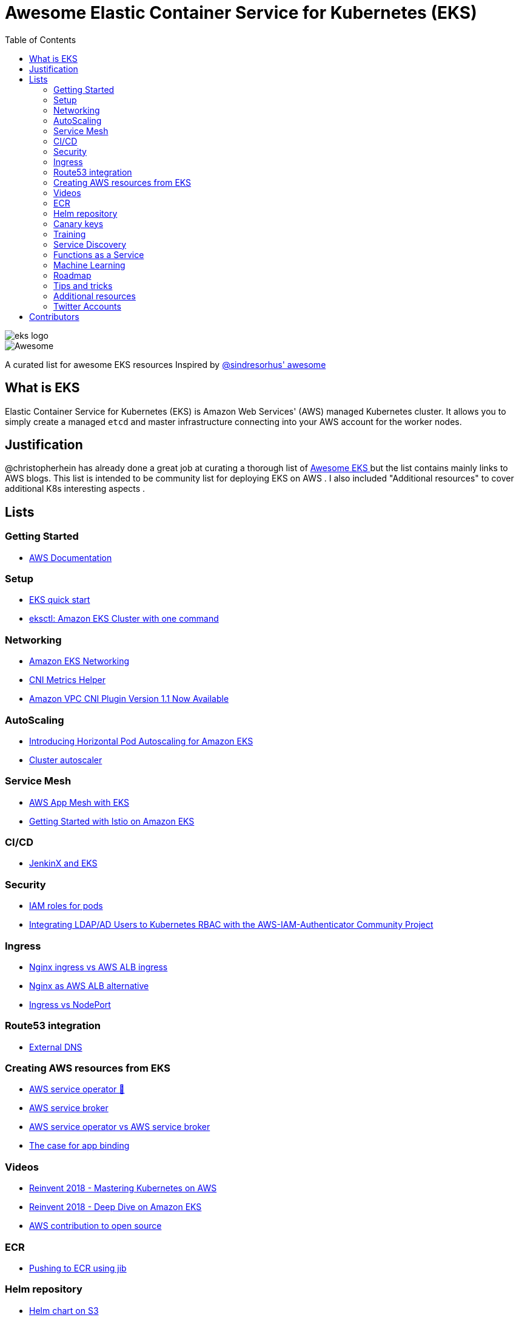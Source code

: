 = Awesome Elastic Container Service for Kubernetes (EKS)
:toc:
:toc-placement: manual

image::images/eks-logo.png[]

image::https://cdn.rawgit.com/sindresorhus/awesome/d7305f38d29fed78fa85652e3a63e154dd8e8829/media/badge.svg[alt=Awesome]

A curated list for awesome EKS resources
Inspired by https://github.com/sindresorhus/awesome[@sindresorhus' awesome]

== What is EKS

Elastic Container Service for Kubernetes (EKS) is Amazon Web Services' (AWS)
managed Kubernetes cluster. It allows you to simply create a managed `etcd` and
master infrastructure connecting into your AWS account for the worker nodes.

== Justification

@christopherhein has already done a great job at curating a thorough list of
https://github.com/christopherhein/awesome-eks[ Awesome EKS ] but the list contains mainly links to AWS blogs. 
This list is intended to be community list for deploying EKS on AWS .
I also included "Additional resources" to cover additional K8s interesting aspects  . 

== Lists

toc::[]

=== Getting Started
* https://aws.amazon.com/documentation/eks/[AWS Documentation]

=== Setup 
* https://aws.amazon.com/about-aws/whats-new/2019/02/deploy-a-kubernetes-cluster-using-amazon-eks-with-new-quick-start/[ EKS quick start] 
* https://aws.amazon.com/blogs/opensource/eksctl-eks-cluster-one-command/[ eksctl: Amazon EKS Cluster with one command]


=== Networking
* https://docs.aws.amazon.com/eks/latest/userguide/eks-networking.html[ Amazon EKS Networking]
* https://aws.amazon.com/blogs/opensource/cni-metrics-helper/[ CNI Metrics Helper]
* https://aws.amazon.com/blogs/opensource/vpc-cni-plugin-v1-1-available/[ Amazon VPC CNI Plugin Version 1.1 Now Available]

=== AutoScaling
* https://aws.amazon.com/blogs/opensource/horizontal-pod-autoscaling-eks/[ Introducing Horizontal Pod Autoscaling for Amazon EKS]
* https://medium.com/@alejandro.millan.frias/cluster-autoscaler-in-amazon-eks-d9f787176519[ Cluster autoscaler]

=== Service Mesh
* https://thenewstack.io/perform-canary-deployments-with-aws-app-mesh-on-amazon-eks/[AWS App Mesh with EKS]
* https://aws.amazon.com/blogs/opensource/getting-started-istio-eks/[ Getting Started with Istio on Amazon EKS]

=== CI/CD
* https://aws.amazon.com/blogs/opensource/continuous-delivery-eks-jenkins-x/[ JenkinX and EKS]

=== Security
* https://docs.google.com/document/d/1rn-v2TNH9k4Oz-VuaueP77ANE5p-5Ua89obK2JaArfg/mobilebasic[IAM roles for pods]
* https://aws.amazon.com/blogs/opensource/integrating-ldap-ad-users-kubernetes-rbac-aws-iam-authenticator-project/[ Integrating LDAP/AD Users to Kubernetes RBAC with the AWS-IAM-Authenticator Community Project]

=== Ingress
* https://itnext.io/kubernetes-ingress-controllers-how-to-choose-the-right-one-part-1-41d3554978d2[ Nginx ingress vs AWS ALB ingress]
* https://itnext.io/save-on-your-aws-bill-with-kubernetes-ingress-148214a79dcb[ Nginx as AWS ALB alternative ]
* https://medium.com/google-cloud/kubernetes-nodeport-vs-loadbalancer-vs-ingress-when-should-i-use-what-922f010849e0[ Ingress vs NodePort] 

=== Route53 integration 
* https://github.com/kubernetes-incubator/external-dns/blob/master/docs/tutorials/aws.md[ External DNS] 

=== Creating AWS resources from EKS 
* https://aws.amazon.com/blogs/opensource/aws-service-operator-kubernetes-available/[ AWS service operator 🚀]
* https://github.com/awslabs/aws-servicebroker/tree/master/docs[ AWS service broker]
* https://github.com/awslabs/aws-service-operator/issues/137[ AWS service operator vs AWS service broker]
* https://blog.byte.builders/post/the-case-for-appbinding/[ The case for app binding]   

=== Videos
* https://www.youtube.com/watch?v=8OPkt93WyPA[Reinvent 2018 - Mastering Kubernetes on AWS] 
* https://www.youtube.com/watch?v=EDaGpxZ6Qi0[Reinvent 2018 - Deep Dive on Amazon EKS ]
* https://www.youtube.com/watch?v=OwGaqD-XeVQ[AWS contribution to open source]

=== ECR
* https://github.com/GoogleContainerTools/jib/blob/master/jib-maven-plugin/README.md[ Pushing to ECR using jib]

=== Helm repository
* https://andrewlock.net/how-to-create-a-helm-chart-repository-using-amazon-s3/[ Helm chart on S3]
* https://github.com/app-registry/appr-helm-plugin[Helm registry on Quay - soon on dockerhub and ECR?]

=== Canary keys
* https://thenewstack.io/perform-canary-deployments-with-aws-app-mesh-on-amazon-eks/[ Canary upgrade"

=== Training 
* https://eksworkshop.com/[ EKS workshop]

=== Service Discovery
* https://aws.amazon.com/blogs/opensource/unified-service-discovery-ecs-kubernetes/[ Unified Service Discovery with Amazon ECS and Kubernetes]

=== Functions as a Service
* https://aws.amazon.com/blogs/opensource/deploy-openfaas-aws-eks/[ Deploy OpenFaaS on AWS EKS]

=== Machine Learning
* https://aws.amazon.com/blogs/opensource/kubeflow-amazon-eks/[ Kubeflow on Amazon EKS]
* https://aws.amazon.com/blogs/opensource/data-processing-pipeline-kinesis-kubeless/[ Building a Data Processing Pipeline with Amazon Kinesis Data Streams and Kubeless]

=== Roadmap 
* https://github.com/AWS/containers-roadmap?fbclid=IwAR2x5OoC7SSFbtWVKLkGOsSpYvz-YaAXodx6O4hPq3oVzuwZzBWsO8pwt8M[ ֿAWS containers roadmap ]

=== Tips and tricks
* https://medium.com/tailor-tech/production-grade-kubernetes-on-aws-3-tips-for-networking-ingress-and-microservices-8d28c355a6e0[ Ingress tips]

=== Additional resources 
* http://crunchtools.com/competition-heats-up-between-cri-o-and-containerd-actually-thats-not-a-thing/[ Crio as docker and containerd replacement]
* https://opensource.com/article/18/12/sed-sdockercontainersg[ Docker alternatives]
* https://opensource.com/article/18/12/sed-sdockercontainersg[ Helm tools]
* https://github.com/kubernetes/community/blob/master/icons/README.md[ Kubernetes icons set]
* https://github.com/helm/charts/tree/master/stable/minio[ Drop in replacement for AWS S3 in your own environment]
* https://github.com/lachie83/croc-hunter?fbclid=IwAR17MJRiqDvJuYMPXHpWXl2UHNNGsggdpoLZkkw-Rq228LCjJXfLR2J13Wc[ CI/CD on K8s demo ]
* https://docs.aws.amazon.com/AmazonECS/latest/developerguide/ecs-optimized_AMI.html[ Docker AMI ]


=== Twitter Accounts
* @christopherhein
* @arungupta

== Contributors
* @pazyaniv
